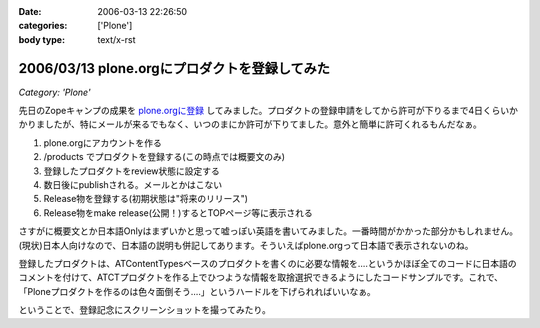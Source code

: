 :date: 2006-03-13 22:26:50
:categories: ['Plone']
:body type: text/x-rst

==============================================
2006/03/13 plone.orgにプロダクトを登録してみた
==============================================

*Category: 'Plone'*

先日のZopeキャンプの成果を `plone.orgに登録`_ してみました。プロダクトの登録申請をしてから許可が下りるまで4日くらいかかりましたが、特にメールが来るでもなく、いつのまにか許可が下りてました。意外と簡単に許可くれるもんだなぁ。

1. plone.orgにアカウントを作る
2. /products でプロダクトを登録する(この時点では概要文のみ)
3. 登録したプロダクトをreview状態に設定する
4. 数日後にpublishされる。メールとかはこない
5. Release物を登録する(初期状態は"将来のリリース")
6. Release物をmake release(公開！)するとTOPページ等に表示される

さすがに概要文とか日本語Onlyはまずいかと思って嘘っぽい英語を書いてみました。一番時間がかかった部分かもしれません。(現状)日本人向けなので、日本語の説明も併記してあります。そういえばplone.orgって日本語で表示されないのね。

登録したプロダクトは、ATContentTypesベースのプロダクトを書くのに必要な情報を‥‥というかほぼ全てのコードに日本語のコメントを付けて、ATCTプロダクトを作る上でひつような情報を取捨選択できるようにしたコードサンプルです。これで、「Ploneプロダクトを作るのは色々面倒そう‥‥」というハードルを下げられればいいなぁ。

ということで、登録記念にスクリーンショットを撮ってみたり。

.. _`plone.orgに登録`: http://plone.org/products/atctsmallsample


.. :extend type: text/x-rst
.. :extend:
